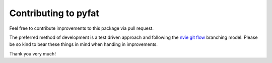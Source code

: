 Contributing to pyfat
=====================

Feel free to contribute improvements to this package via pull request.

The preferred method of development is a test driven approach and following the
`nvie git flow <https://nvie.com/posts/a-successful-git-branching-model/>`_
branching model. Please be so kind to bear these things in mind when
handing in improvements.

Thank you very much!
